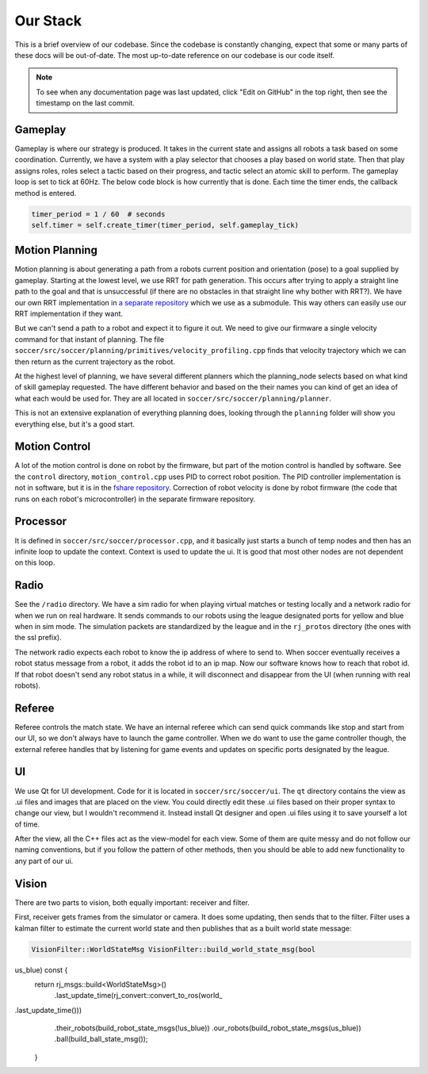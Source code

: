 Our Stack
=========

This is a brief overview of our codebase. Since the codebase is constantly
changing, expect that some or many parts of these docs will be out-of-date.
The most up-to-date reference on our codebase is our code itself.

.. note::

    To see when any documentation page was last updated, click "Edit on GitHub" in
    the top right, then see the timestamp on the last commit.

Gameplay
--------
Gameplay is where our strategy is produced. It takes in the current state and
assigns all robots a task based on some coordination. Currently, we have a
system with a play selector that chooses a play based on world state. Then
that play assigns roles, roles select a tactic based on their progress, and
tactic select an atomic skill to perform. The gameplay loop is set to tick at
60Hz. The below code block is how currently that is done. Each time the timer
ends, the callback method is entered.

.. code-block:: python

        timer_period = 1 / 60  # seconds
        self.timer = self.create_timer(timer_period, self.gameplay_tick)

Motion Planning
---------------
Motion planning is about generating a path from a robots current position and
orientation (pose) to a goal supplied by gameplay. Starting at the lowest
level, we use RRT for path generation. This occurs after trying to apply a
straight line path to the goal and that is unsuccessful (if there are no
obstacles in that straight line why bother with RRT?). We have our own RRT
implementation in `a separate repository <https://github
.com/RoboJackets/rrt>`_ which we use as a submodule. This
way others can easily use our RRT implementation if they want.

But we can't send a path to a robot and expect it to figure it out. We need
to give our firmware a single velocity command for that instant of planning.
The file ``soccer/src/soccer/planning/primitives/velocity_profiling.cpp``
finds that velocity trajectory which we can then return as the current
trajectory as the robot.

At the highest level of planning, we have several different planners which the
planning_node selects based on what kind of skill gameplay requested. The
have different behavior and based on the their names you can kind of get an
idea of what each would be used for. They are all located
in ``soccer/src/soccer/planning/planner``.

This is not an extensive explanation of everything planning does, looking
through the ``planning`` folder will show you everything else, but it's a
good start.

Motion Control
--------------
A lot of the motion control is done on robot by the firmware, but part of the
motion control is handled by software. See the ``control`` directory,
``motion_control.cpp`` uses PID to correct robot position. The PID
controller implementation is not in software, but it is in the
`fshare repository <https://github.com/RoboJackets/robocup-fshare>`_.
Correction of robot velocity is done by robot firmware (the code that runs on
each robot's microcontroller) in the separate firmware repository.

Processor
---------
It is defined in ``soccer/src/soccer/processor.cpp``, and it basically just
starts a bunch of temp nodes and then has an infinite loop to update the
context. Context is used to update the ui. It is good that most other nodes
are not dependent on this loop.

Radio
-----
See the ``/radio`` directory. We have a sim radio for when playing virtual
matches or testing locally and a network radio for when we run on real
hardware. It sends commands to our robots using the league designated ports
for yellow and blue when in sim mode. The simulation packets are standardized
by the league and in the ``rj_protos`` directory (the ones with the ssl
prefix).

The network radio expects each robot to know the ip address of where to send
to. When soccer eventually receives a robot status message from a robot, it
adds the robot id to an ip map. Now our software knows how to reach that
robot id. If that robot doesn't send any robot status in a while, it will
disconnect and disappear from the UI (when running with real robots).

Referee
-------
Referee controls the match state. We have an internal referee which can send
quick commands like stop and start from our UI, so we don't always have to
launch the game controller. When we do want to use the game controller
though, the external referee handles that by listening for game events and
updates on specific ports designated by the league.

UI
--
We use Qt for UI development. Code for it is located in ``soccer/src/soccer/ui``.
The ``qt`` directory contains the view as .ui files and images that are
placed on the view.
You could directly edit these .ui files based on their
proper syntax to change our view, but I wouldn't recommend it.
Instead install Qt designer and open .ui files using it to save yourself a
lot of time.

After the view, all the C++ files act as the view-model for each view.
Some of them are quite messy and do not follow our naming conventions,
but if you follow the pattern of other methods, then you should be able to
add new functionality to any part of our ui.

Vision
------
There are two parts to vision, both equally important: receiver and filter.

First, receiver gets frames from the simulator or camera. It does some
updating, then sends that to the filter. Filter uses a kalman filter to
estimate the current world state and then publishes that as a built world
state message:

.. code-block:: c++

        VisionFilter::WorldStateMsg VisionFilter::build_world_state_msg(bool
us_blue) const {
            return rj_msgs::build<WorldStateMsg>()
                .last_update_time(rj_convert::convert_to_ros(\world_
.last_update_time()))
                .their_robots(build_robot_state_msgs(!us_blue))
                .our_robots(build_robot_state_msgs(us_blue))
                .ball(build_ball_state_msg());
        }
